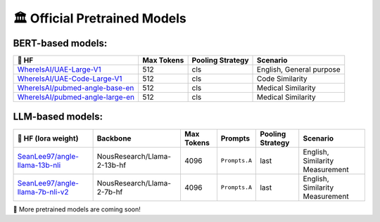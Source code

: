 🏛️ Official Pretrained Models
================================



BERT-based models:
------------------------------

+------------------------------------+-------------+-------------------+--------------------------+
| 🤗 HF                              | Max Tokens  | Pooling Strategy  | Scenario                 |
+====================================+=============+===================+==========================+
| `WhereIsAI/UAE-Large-V1`_          | 512         | cls               | English, General purpose |
+------------------------------------+-------------+-------------------+--------------------------+
| `WhereIsAI/UAE-Code-Large-V1`_     | 512         | cls               | Code Similarity          |
+------------------------------------+-------------+-------------------+--------------------------+
| `WhereIsAI/pubmed-angle-base-en`_  | 512         | cls               | Medical Similarity       |
+------------------------------------+-------------+-------------------+--------------------------+
| `WhereIsAI/pubmed-angle-large-en`_ | 512         | cls               | Medical Similarity       |
+------------------------------------+-------------+-------------------+--------------------------+

.. _WhereIsAI/UAE-Large-V1: https://huggingface.co/WhereIsAI/UAE-Large-V1
.. _WhereIsAI/UAE-Code-Large-V1: https://huggingface.co/WhereIsAI/UAE-Code-Large-V1
.. _WhereIsAI/pubmed-angle-base-en: https://huggingface.co/WhereIsAI/pubmed-angle-base-en
.. _WhereIsAI/pubmed-angle-large-en: https://huggingface.co/WhereIsAI/pubmed-angle-large-en


LLM-based models:
------------------------------

+------------------------------------+-----------------------------+------------------+--------------------------+------------------+---------------------------------+
| 🤗 HF (lora weight)                | Backbone                    | Max Tokens       | Prompts                  | Pooling Strategy | Scenario                        |
+====================================+=============================+==================+==========================+==================+=================================+
| `SeanLee97/angle-llama-13b-nli`_   | NousResearch/Llama-2-13b-hf | 4096             | ``Prompts.A``            | last             | English, Similarity Measurement |
+------------------------------------+-----------------------------+------------------+--------------------------+------------------+---------------------------------+
| `SeanLee97/angle-llama-7b-nli-v2`_ | NousResearch/Llama-2-7b-hf  | 4096             | ``Prompts.A``            | last             | English, Similarity Measurement |
+------------------------------------+-----------------------------+------------------+--------------------------+------------------+---------------------------------+

.. _SeanLee97/angle-llama-13b-nli: https://huggingface.co/SeanLee97/angle-llama-13b-nli
.. _SeanLee97/angle-llama-7b-nli-v2: https://huggingface.co/SeanLee97/angle-llama-7b-nli-v2


📢 More pretrained models are coming soon!
